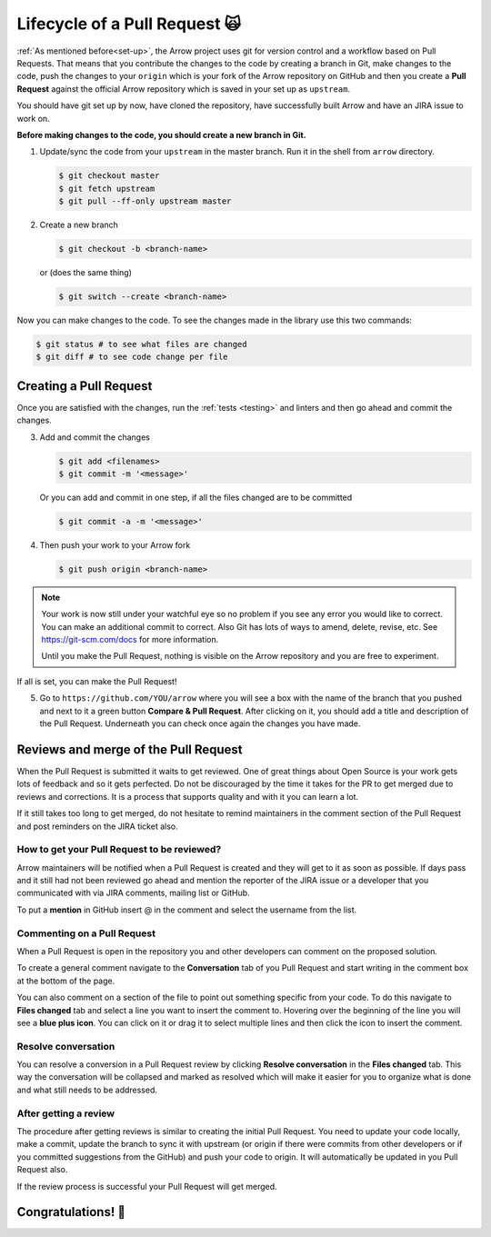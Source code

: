 .. Licensed to the Apache Software Foundation (ASF) under one
.. or more contributor license agreements.  See the NOTICE file
.. distributed with this work for additional information
.. regarding copyright ownership.  The ASF licenses this file
.. to you under the Apache License, Version 2.0 (the
.. "License"); you may not use this file except in compliance
.. with the License.  You may obtain a copy of the License at

..   http://www.apache.org/licenses/LICENSE-2.0

.. Unless required by applicable law or agreed to in writing,
.. software distributed under the License is distributed on an
.. "AS IS" BASIS, WITHOUT WARRANTIES OR CONDITIONS OF ANY
.. KIND, either express or implied.  See the License for the
.. specific language governing permissions and limitations
.. under the License.


.. SCOPE OF THIS SECTION
.. This section should include all steps in making a pull
.. request (until it is merged) on Arrow GitHub repository
.. using git.


.. _pr_and_github:

******************************
Lifecycle of a Pull Request 🙀 
******************************

:ref:`As mentioned before<set-up>`, the Arrow project uses git for
version control and a workflow based on Pull Requests. That means
that you contribute the changes to the code by creating a branch
in Git, make changes to the code, push the changes to your ``origin``
which is your fork of the Arrow repository on GitHub and then you
create a **Pull Request** against the official Arrow repository
which is saved in your set up as ``upstream``.

You should have git set up by now, have cloned the repository,
have successfully built Arrow and have an JIRA issue to work on.

**Before making changes to the code, you should create a new
branch in Git.**

1. Update/sync the code from your ``upstream``
   in the master branch. Run it in the shell from ``arrow`` directory.

   .. code:: console

      $ git checkout master
      $ git fetch upstream
      $ git pull --ff-only upstream master

2. Create a new branch

   .. code:: console

      $ git checkout -b <branch-name>

   or (does the same thing)
   
   .. code:: console

      $ git switch --create <branch-name>

Now you can make changes to the code. To see the changes
made in the library use this two commands:

.. code:: console

   $ git status # to see what files are changed
   $ git diff # to see code change per file

Creating a Pull Request 
=======================

Once you are satisfied with the changes, run the :ref:`tests <testing>`
and linters and then go ahead and commit the changes.

3. Add and commit the changes

   .. code:: console
         
      $ git add <filenames>
      $ git commit -m '<message>'

   Or you can add and commit in one step, if all the files changed
   are to be committed
   
   .. code:: console      

      $ git commit -a -m '<message>'

4. Then push your work to your Arrow fork

   .. code:: console  

      $ git push origin <branch-name>

.. note::

   Your work is now still under your watchful eye so no problem if you
   see any error you would like to correct. You can make an additional
   commit to correct. Also Git has lots of ways to
   amend, delete, revise, etc. See https://git-scm.com/docs for more
   information.

   Until you make the Pull Request, nothing is visible on the Arrow
   repository and you are free to experiment.

If all is set, you can make the Pull Request!

5. Go to ``https://github.com/YOU/arrow`` where you will see a box with
   the name of the branch that you pushed and next to it a green button
   **Compare & Pull Request**. After clicking on it, you should add a title and
   description of the Pull Request. Underneath you can check once again
   the changes you have made.

   .. seealso::
      
      Get more details on naming the Pull Request in Arrow repository
      and other additional information :ref:`pull_request_and_review`
      section.

Reviews and merge of the Pull Request
=====================================

When the Pull Request is submitted it waits to get reviewed. One of
great things about Open Source is your work gets lots of feedback and
so it gets perfected. Do not be discouraged by the time it takes for
the PR to get merged due to reviews and corrections. It is a process
that supports quality and with it you can learn a lot.

If it still takes too long to get merged, do not hesitate to remind
maintainers in the comment section of the Pull Request and post
reminders on the JIRA ticket also.

How to get your Pull Request to be reviewed?
--------------------------------------------

Arrow maintainers will be notified when a Pull Request is created and
they will get to it as soon as possible. If days pass and it still had
not been reviewed go ahead and mention the reporter of the JIRA issue 
or a developer that you communicated with via JIRA comments, mailing
list or GitHub.

To put a **mention** in GitHub insert @ in the comment and select the
username from the list.

Commenting on a Pull Request
----------------------------

When a Pull Request is open in the repository you and other developers
can comment on the proposed solution.

To create a general comment navigate to the **Conversation** tab of
you Pull Request and start writing in the comment box at the bottom of
the page.

You can also comment on a section of the file to point out something
specific from your code. To do this navigate to **Files changed** tab and
select a line you want to insert the comment to. Hovering over the beginning
of the line you will see a **blue plus icon**. You can click on it or drag
it to select multiple lines and then click the icon to insert the comment.

Resolve conversation
--------------------

You can resolve a conversion in a Pull Request review by clicking
**Resolve conversation** in the **Files changed** tab. This way the
conversation will be collapsed and marked as resolved which will make it
easier for you to organize what is done and what still needs to be addressed.

After getting a review
----------------------

The procedure after getting reviews is similar to creating the initial Pull Request.
You need to update your code locally, make a commit, update the branch to sync
it with upstream (or origin if there were commits from other developers or if you 
committed suggestions from the GitHub) and push your code to origin. It will
automatically be updated in you Pull Request also.

.. seealso::

   See more about updating the branch (we use ``rebase``, not ``merge``) in
   the review process :ref:`here <git_conventions>`. 

If the review process is successful your Pull Request will get merged.

Congratulations! 🎉
===================